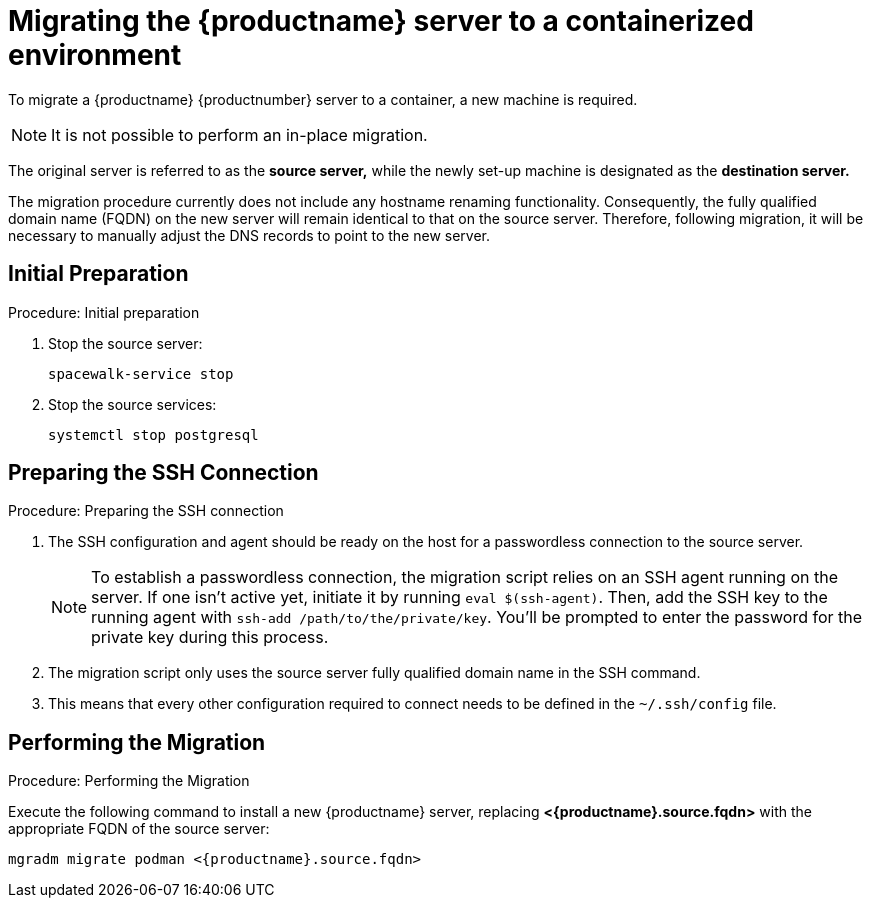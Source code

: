 = Migrating  the {productname} server to a containerized environment

// We need to figure out which suma versions prior to the container release can or should be migrated. Something like any version prior to yyyy.mm and later than.

To migrate a {productname} {productnumber} server to a container, a new machine is required.

[NOTE]
====
It is not possible to perform an in-place migration. 
====

The original server is referred to as the **source server,** while the newly set-up machine is designated as the **destination server.**

The migration procedure currently does not include any hostname renaming functionality. Consequently, the fully qualified domain name (FQDN) on the new server will remain identical to that on the source server. Therefore, following migration, it will be necessary to manually adjust the DNS records to point to the new server.


== Initial Preparation

.Procedure: Initial preparation
. Stop the source server:
+

----
spacewalk-service stop
----

. Stop the source services:
+

----
systemctl stop postgresql
----


== Preparing the SSH Connection

.Procedure: Preparing the SSH connection
. The SSH configuration and agent should be ready on the host for a passwordless connection to the source server.
+

[NOTE]
====
To establish a passwordless connection, the migration script relies on an SSH agent running on the server. If one isn't active yet, initiate it by running `eval $(ssh-agent)`. Then, add the SSH key to the running agent with `ssh-add /path/to/the/private/key`. You'll be prompted to enter the password for the private key during this process.
==== 

. The migration script only uses the source server fully qualified domain name in the SSH command. 

. This means that every other configuration required to connect needs to be defined in the [systemfile]``~/.ssh/config`` file.


== Performing the Migration

.Procedure: Performing the Migration
Execute the following command to install a new {productname} server, replacing **<{productname}.source.fqdn>** with the appropriate FQDN of the source server:

----
mgradm migrate podman <{productname}.source.fqdn>
----

// uncoment when kubernetes support is added
//----
//mgradm migrate kubernetes <suma.source.fqdn>
//----